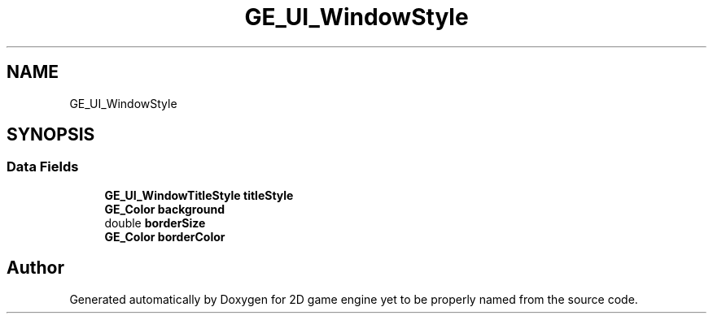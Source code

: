 .TH "GE_UI_WindowStyle" 3 "Fri May 18 2018" "Version 0.1" "2D game engine yet to be properly named" \" -*- nroff -*-
.ad l
.nh
.SH NAME
GE_UI_WindowStyle
.SH SYNOPSIS
.br
.PP
.SS "Data Fields"

.in +1c
.ti -1c
.RI "\fBGE_UI_WindowTitleStyle\fP \fBtitleStyle\fP"
.br
.ti -1c
.RI "\fBGE_Color\fP \fBbackground\fP"
.br
.ti -1c
.RI "double \fBborderSize\fP"
.br
.ti -1c
.RI "\fBGE_Color\fP \fBborderColor\fP"
.br
.in -1c

.SH "Author"
.PP 
Generated automatically by Doxygen for 2D game engine yet to be properly named from the source code\&.
